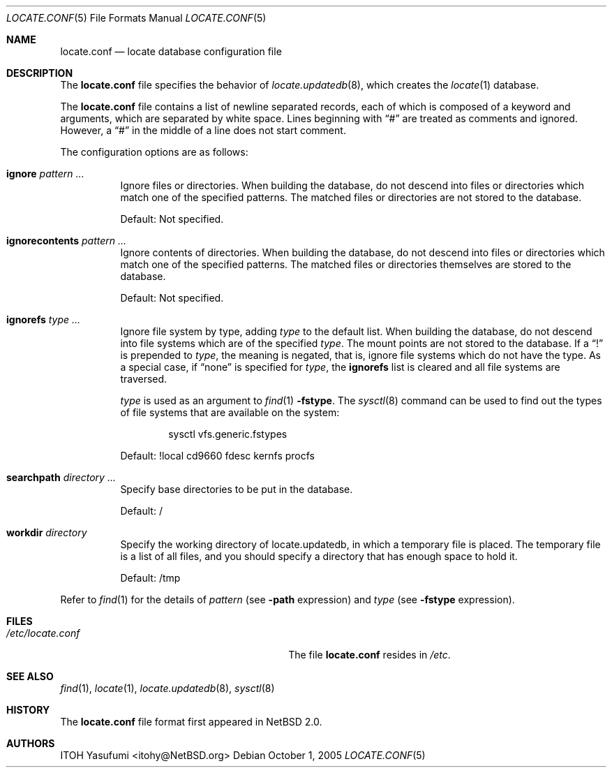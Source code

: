 .\"	$NetBSD: locate.conf.5,v 1.6.22.1 2008/05/18 12:31:10 yamt Exp $
.\"
.\" Copyright (c) 2004 The NetBSD Foundation, Inc.
.\" All rights reserved.
.\"
.\" This code is derived from software contributed to The NetBSD Foundation
.\" by ITOH Yasufumi.
.\"
.\" Redistribution and use in source and binary forms, with or without
.\" modification, are permitted provided that the following conditions
.\" are met:
.\" 1. Redistributions of source code must retain the above copyright
.\"    notice, this list of conditions and the following disclaimer.
.\" 2. Redistributions in binary form must reproduce the above copyright
.\"    notice, this list of conditions and the following disclaimer in the
.\"    documentation and/or other materials provided with the distribution.
.\"
.\" THIS SOFTWARE IS PROVIDED BY THE NETBSD FOUNDATION, INC. AND CONTRIBUTORS
.\" ``AS IS'' AND ANY EXPRESS OR IMPLIED WARRANTIES, INCLUDING, BUT NOT LIMITED
.\" TO, THE IMPLIED WARRANTIES OF MERCHANTABILITY AND FITNESS FOR A PARTICULAR
.\" PURPOSE ARE DISCLAIMED.  IN NO EVENT SHALL THE FOUNDATION OR CONTRIBUTORS
.\" BE LIABLE FOR ANY DIRECT, INDIRECT, INCIDENTAL, SPECIAL, EXEMPLARY, OR
.\" CONSEQUENTIAL DAMAGES (INCLUDING, BUT NOT LIMITED TO, PROCUREMENT OF
.\" SUBSTITUTE GOODS OR SERVICES; LOSS OF USE, DATA, OR PROFITS; OR BUSINESS
.\" INTERRUPTION) HOWEVER CAUSED AND ON ANY THEORY OF LIABILITY, WHETHER IN
.\" CONTRACT, STRICT LIABILITY, OR TORT (INCLUDING NEGLIGENCE OR OTHERWISE)
.\" ARISING IN ANY WAY OUT OF THE USE OF THIS SOFTWARE, EVEN IF ADVISED OF THE
.\" POSSIBILITY OF SUCH DAMAGE.
.\"
.Dd October 1, 2005
.Dt LOCATE.CONF 5
.Os
.Sh NAME
.Nm locate.conf
.Nd locate database configuration file
.Sh DESCRIPTION
The
.Nm locate.conf
file specifies the behavior of
.Xr locate.updatedb 8 ,
which creates the
.Xr locate 1
database.
.Pp
The
.Nm
file contains a list of newline separated records,
each of which is composed of a keyword and arguments,
which are separated by white space.
Lines beginning with
.Dq #
are treated as comments and ignored.
However, a
.Dq #
in the middle of a line does not start comment.
.Pp
The configuration options are as follows:
.Bl -tag -width XXXXXX
.It Sy ignore Ar pattern ...
Ignore files or directories.
When building the database,
do not descend into files or directories
which match one of the specified patterns.
The matched files or directories are not stored to the database.
.Pp
Default: Not specified.
.It Sy ignorecontents Ar pattern ...
Ignore contents of directories.
When building the database,
do not descend into files or directories
which match one of the specified patterns.
The matched files or directories themselves are stored to the database.
.Pp
Default: Not specified.
.It Sy ignorefs Ar type ...
Ignore file system by type,
adding
.Ar type
to the default list.
When building the database,
do not descend into file systems which are of the specified
.Ar type .
The mount points are not stored to the database.
If a
.Dq \&!
is prepended to
.Ar type ,
the meaning is negated,
that is, ignore file systems which do not have the type.
As a special case, if
.Dq none
is specified for
.Ar type ,
the
.Sy ignorefs
list is cleared and all file systems are traversed.
.Pp
.Ar type
is used as an argument to
.Xr find 1
.Fl fstype .
The
.Xr sysctl 8
command can be used to find out the types of file systems
that are available on the system:
.Bd -literal -offset indent
sysctl vfs.generic.fstypes
.Ed
.Pp
Default: !local cd9660 fdesc kernfs procfs
.It Sy searchpath Ar directory ...
Specify base directories to be put in the database.
.Pp
Default: /
.It Sy workdir Ar directory
Specify the working directory of locate.updatedb,
in which a temporary file is placed.
The temporary file is a list of all files,
and you should specify a directory that has enough space to hold it.
.Pp
Default: /tmp
.El
.Pp
Refer to
.Xr find 1
for the details of
.Ar pattern
(see
.Fl path
expression)
and
.Ar type
(see
.Fl fstype
expression).
.Sh FILES
.Bl -tag -width /usr/libexec/locate.updatedb -compact
.It Pa /etc/locate.conf
The file
.Nm
resides in
.Pa /etc .
.El
.Sh SEE ALSO
.Xr find 1 ,
.Xr locate 1 ,
.Xr locate.updatedb 8 ,
.Xr sysctl 8
.Sh HISTORY
The
.Nm
file format first appeared in
.Nx 2.0 .
.Sh AUTHORS
.An ITOH Yasufumi Aq itohy@NetBSD.org
